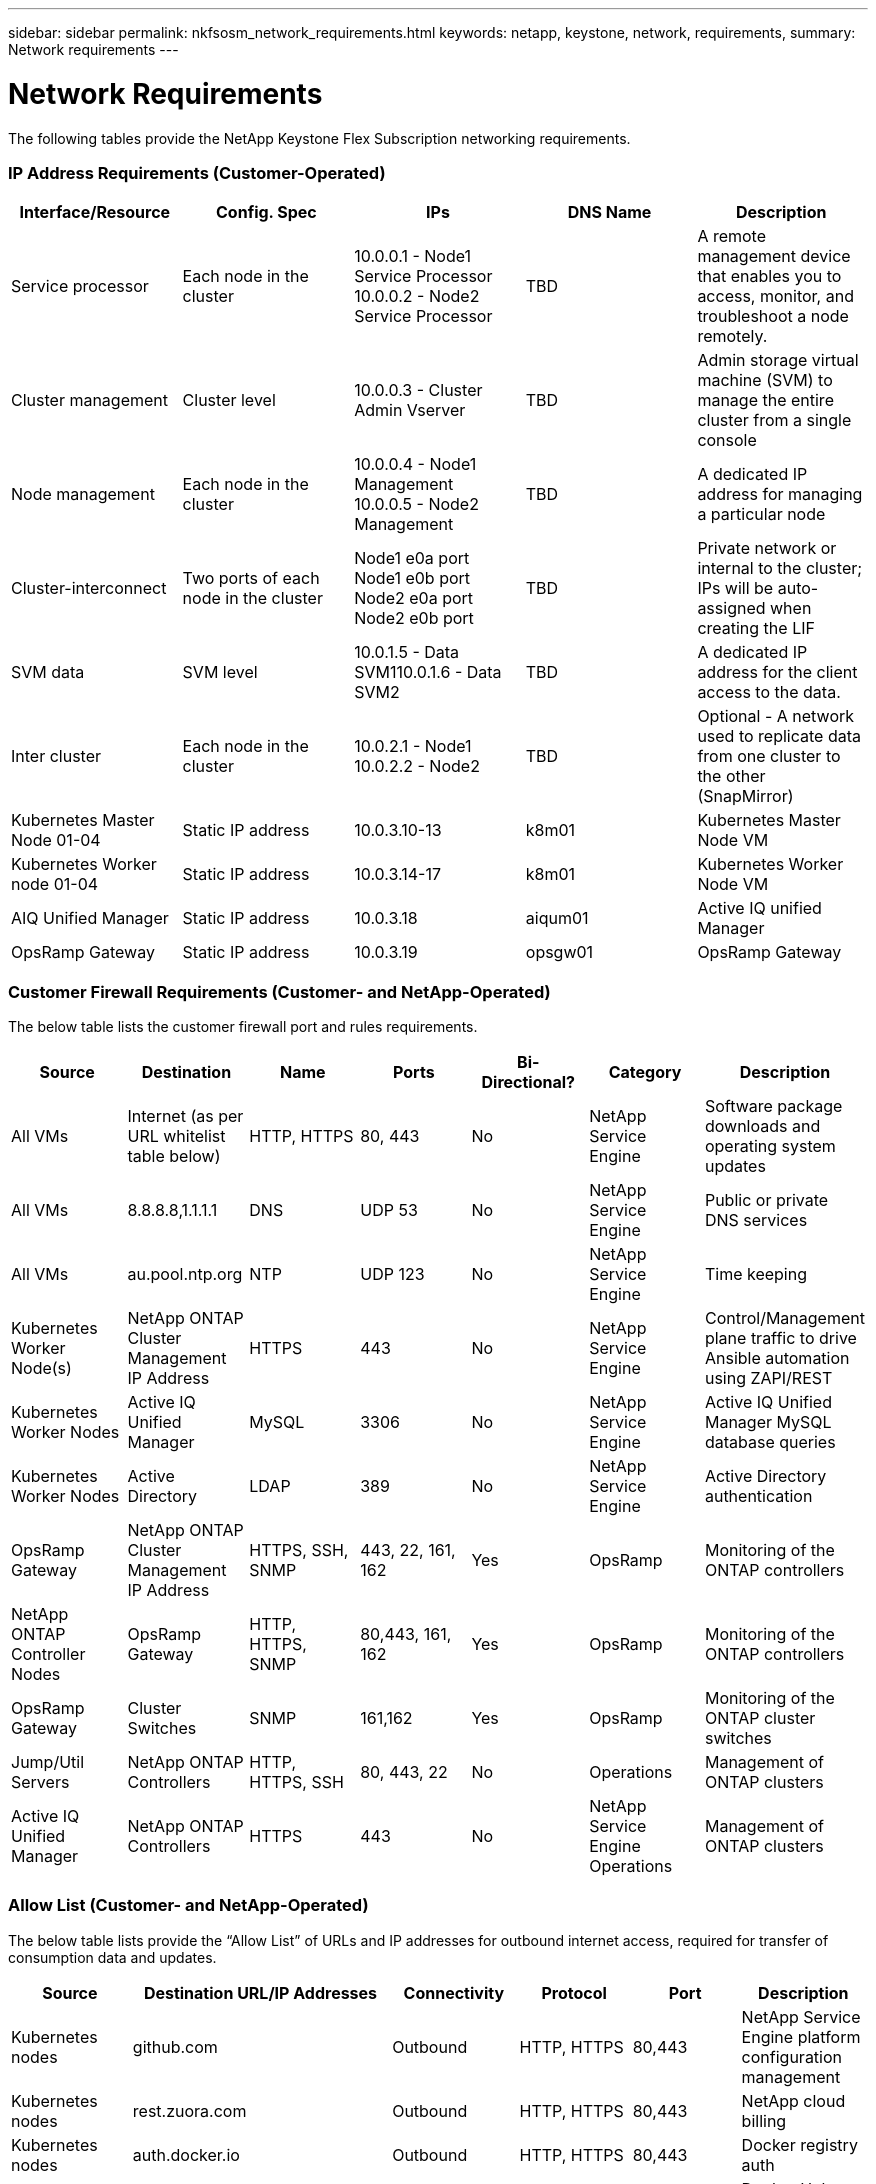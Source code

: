 ---
sidebar: sidebar
permalink: nkfsosm_network_requirements.html
keywords: netapp, keystone, network, requirements,
summary: Network requirements
---

= Network Requirements
:hardbreaks:
:nofooter:
:icons: font
:linkattrs:
:imagesdir: ./media/

//
// This file was created with NDAC Version 2.0 (August 17, 2020)
//
// 2020-10-08 17:14:48.344084
//

[.lead]
The following tables provide the NetApp Keystone Flex Subscription networking requirements.

=== IP Address Requirements (Customer-Operated)

|===
|Interface/Resource |Config. Spec |IPs |DNS Name |Description

|Service processor
|Each node in the cluster
|10.0.0.1 - Node1 Service Processor
10.0.0.2 - Node2 Service Processor
|TBD
|A remote management device that enables you to access, monitor, and troubleshoot a node remotely.
|Cluster management
|Cluster level
|10.0.0.3 - Cluster Admin Vserver
|TBD
|Admin storage virtual machine (SVM) to manage the entire cluster from a single console
|Node management
|Each node in the cluster
|10.0.0.4 - Node1 Management
10.0.0.5 - Node2 Management
|TBD
|A dedicated IP address for managing a particular node
|Cluster-interconnect
|Two ports of each node in the cluster
|Node1 e0a port
Node1 e0b port
Node2 e0a port
Node2 e0b port
|TBD
|Private network or internal to the cluster; IPs will be auto-assigned when creating the LIF
|SVM data
|SVM level
|10.0.1.5 - Data SVM110.0.1.6 - Data SVM2
|TBD
|A dedicated IP address for the client access to the data.
|Inter cluster
|Each node in the cluster
|10.0.2.1 - Node1
10.0.2.2 - Node2
|TBD
|Optional - A network used to replicate data from one cluster to the other (SnapMirror)
|Kubernetes Master Node 01-04
|Static IP address
|10.0.3.10-13
|k8m01
|Kubernetes Master Node VM
|Kubernetes Worker node 01-04
|Static IP address
|10.0.3.14-17
|k8m01
|Kubernetes Worker Node VM
|AIQ Unified Manager
|Static IP address
|10.0.3.18
|aiqum01
|Active IQ unified Manager
|OpsRamp Gateway
|Static IP address
|10.0.3.19
|opsgw01
|OpsRamp Gateway
|===

=== Customer Firewall Requirements (Customer- and NetApp-Operated)

The below table lists the customer firewall port and rules requirements.

|===
|Source |Destination |Name |Ports |Bi-Directional? |Category |Description

|All VMs
|Internet (as per URL whitelist table below)
|HTTP, HTTPS
|80, 443
|No
|NetApp Service Engine
|Software package downloads and operating system updates
|All VMs
|8.8.8.8,1.1.1.1
|DNS
|UDP 53
|No
|NetApp Service Engine
|Public or private DNS services
|All VMs
|au.pool.ntp.org
|NTP
|UDP 123
|No
|NetApp Service Engine
|Time keeping
|Kubernetes Worker Node(s)
|NetApp ONTAP Cluster Management IP Address
|HTTPS
|443
|No
|NetApp Service Engine
|Control/Management plane traffic to drive Ansible automation using ZAPI/REST
|Kubernetes Worker Nodes
|Active IQ Unified Manager
|MySQL
|3306
|No
|NetApp Service Engine
|Active IQ Unified Manager MySQL database queries
|Kubernetes Worker Nodes
|Active Directory
|LDAP
|389
|No
|NetApp Service Engine
|Active Directory authentication
|OpsRamp Gateway
|NetApp ONTAP Cluster Management IP Address
|HTTPS, SSH, SNMP
|443, 22, 161, 162
|Yes
|OpsRamp
|Monitoring of the ONTAP controllers
|NetApp ONTAP Controller Nodes
|OpsRamp Gateway
|HTTP, HTTPS, SNMP
|80,443, 161, 162
|Yes
|OpsRamp
|Monitoring of the ONTAP controllers
|OpsRamp Gateway
|Cluster Switches
|SNMP
|161,162
|Yes
|OpsRamp
|Monitoring of the ONTAP cluster switches
|Jump/Util Servers
|NetApp ONTAP Controllers
|HTTP, HTTPS, SSH
|80, 443, 22
|No
|Operations
|Management of ONTAP clusters
|Active IQ Unified Manager
|NetApp ONTAP Controllers
|HTTPS
|443
|No
|NetApp Service Engine Operations
|Management of ONTAP clusters
|===

=== Allow List (Customer- and NetApp-Operated)

The below table lists provide the “Allow List” of URLs and IP addresses for outbound internet access, required for transfer of consumption data and updates.

|===
|Source |Destination URL/IP Addresses |Connectivity |Protocol |Port |Description

|Kubernetes nodes
|github.com
|Outbound
|HTTP, HTTPS
|80,443
|NetApp Service Engine platform configuration management
|Kubernetes nodes
|rest.zuora.com
|Outbound
|HTTP, HTTPS
|80,443
|NetApp cloud billing
|Kubernetes nodes
|auth.docker.io
|Outbound
|HTTP, HTTPS
|80,443
|Docker registry auth
|Kubernetes nodes
|registry-1.docker.io
|Outbound
|HTTP, HTTPS
|80,443
|Docker Hub images; general Docker images including NetApp Service Engine pods
|Kubernetes nodes
|production.cloudflare.docker.com
|Outbound
|HTTP, HTTPS
|80,443
|Docker Hub images; general Docker images including NetApp Service Engine pods
|Kubernetes nodes
|quay.io
|Outbound
|HTTP, HTTPS
|80,443
|Quay images - Prometheus Pods
|Kubernetes nodes
|cdn.quay.io
|Outbound
|HTTP, HTTPS
|80,443
|Quay images - Prometheus Pods
|Kubernetes nodes
|k8s.gcr.io
|Outbound
|HTTP, HTTPS
|80,443
|Google images - Kubernetes Cluster Pods
|Kubernetes nodes
|storage.googleapis.com
|Outbound
|HTTP, HTTPS
|80,443
|Google images - Kubernetes Cluster Pods
|Kubernetes nodes
|kubernetes-charts.storage.googleapis.com
|Outbound
|HTTP, HTTPS
|80,443
|Helm repository
|All CentOS VMs
|rackspace.com
|Outbound
|HTTP, HTTPS
|80,443
|CentOS yum package mirror
|OpsRamp Gateway
|netapp.api.opsramp.com
|Outbound
|HTTPS
|443
|Cloud monitoring and NetApp Support tunnel connectivity
|OpsRamp Gateway
| 140.239.76.0/24
206.80.7.128/26
63.251.89.0/24
199.250.248.0/24
74.217.75.0/24
|Outbound
|HTTPS
|443
|Cloud monitoring and NetApp Support tunnel connectivity
|===
